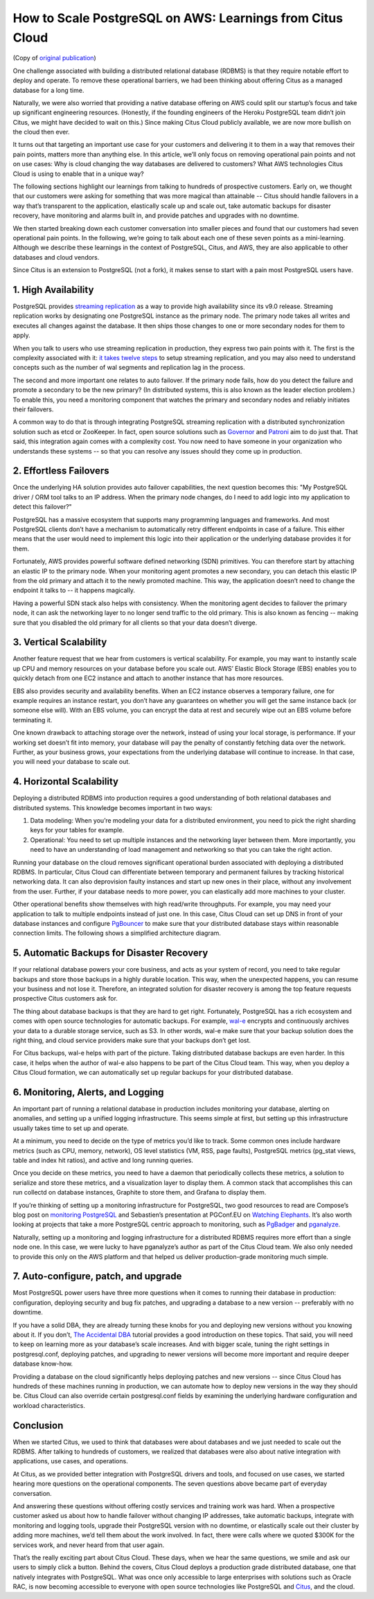 .. _why_cloud:

How to Scale PostgreSQL on AWS: Learnings from Citus Cloud
##########################################################

(Copy of `original publication <https://www.citusdata.com/blog/2017/03/10/how-to-scale-postgresql-on-aws/>`__)

One challenge associated with building a distributed relational database
(RDBMS) is that they require notable effort to deploy and operate. To
remove these operational barriers, we had been thinking about offering
Citus as a managed database for a long time.

Naturally, we were also worried that providing a native database
offering on AWS could split our startup’s focus and take up significant
engineering resources. (Honestly, if the founding engineers of the
Heroku PostgreSQL team didn’t join Citus, we might have decided to wait
on this.) Since making Citus Cloud publicly available, we are now more
bullish on the cloud then ever.

It turns out that targeting an important use case for your customers and
delivering it to them in a way that removes their pain points, matters
more than anything else. In this article, we’ll only focus on removing
operational pain points and not on use cases: Why is cloud changing the
way databases are delivered to customers? What AWS technologies Citus
Cloud is using to enable that in a unique way?

The following sections highlight our learnings from talking to hundreds
of prospective customers. Early on, we thought that our customers were
asking for something that was more magical than attainable -- Citus
should handle failovers in a way that’s transparent to the application,
elastically scale up and scale out, take automatic backups for disaster
recovery, have monitoring and alarms built in, and provide patches and
upgrades with no downtime.

We then started breaking down each customer conversation into smaller
pieces and found that our customers had seven operational pain points.
In the following, we’re going to talk about each one of these seven
points as a mini-learning. Although we describe these learnings in the
context of PostgreSQL, Citus, and AWS, they are also applicable to other
databases and cloud vendors.

Since Citus is an extension to PostgreSQL (not a fork), it makes sense
to start with a pain most PostgreSQL users have.

1. High Availability
~~~~~~~~~~~~~~~~~~~~

PostgreSQL provides `streaming
replication <https://www.postgresql.org/docs/current/static/warm-standby.html>`__
as a way to provide high availability since its v9.0 release. Streaming
replication works by designating one PostgreSQL instance as the primary
node. The primary node takes all writes and executes all changes against
the database. It then ships those changes to one or more secondary nodes
for them to apply.

When you talk to users who use streaming replication in production, they
express two pain points with it. The first is the complexity associated
with it: `it takes twelve
steps <https://wiki.postgresql.org/wiki/Streaming_Replication>`__ to
setup streaming replication, and you may also need to understand
concepts such as the number of wal segments and replication lag in the
process.

The second and more important one relates to auto failover. If the
primary node fails, how do you detect the failure and promote a
secondary to be the new primary? (In distributed systems, this is also
known as the leader election problem.) To enable this, you need a
monitoring component that watches the primary and secondary nodes and
reliably initiates their failovers.

.. image:: ../images/citus-cloud-diagrams.png

A common way to do that is through integrating PostgreSQL streaming
replication with a distributed synchronization solution such as etcd or
ZooKeeper. In fact, open source solutions such as
`Governor <https://github.com/compose/governor>`__ and
`Patroni <https://github.com/zalando/patroni>`__ aim to do just that.
That said, this integration again comes with a complexity cost. You now
need to have someone in your organization who understands these systems
-- so that you can resolve any issues should they come up in production.

2. Effortless Failovers
~~~~~~~~~~~~~~~~~~~~~~~

Once the underlying HA solution provides auto failover capabilities, the
next question becomes this: "My PostgreSQL driver / ORM tool talks to an
IP address. When the primary node changes, do I need to add logic into
my application to detect this failover?"

PostgreSQL has a massive ecosystem that supports many programming
languages and frameworks. And most PostgreSQL clients don’t have a
mechanism to automatically retry different endpoints in case of a
failure. This either means that the user would need to implement this
logic into their application or the underlying database provides it for
them.

Fortunately, AWS provides powerful software defined networking (SDN)
primitives. You can therefore start by attaching an elastic IP to the
primary node. When your monitoring agent promotes a new secondary, you
can detach this elastic IP from the old primary and attach it to the
newly promoted machine. This way, the application doesn’t need to change
the endpoint it talks to -- it happens magically.

.. image:: ../images/citus-cloud-elastic-ip.png

Having a powerful SDN stack also helps with consistency. When the
monitoring agent decides to failover the primary node, it can ask the
networking layer to no longer send traffic to the old primary. This is
also known as fencing -- making sure that you disabled the old primary
for all clients so that your data doesn’t diverge.

3. Vertical Scalability
~~~~~~~~~~~~~~~~~~~~~~~

Another feature request that we hear from customers is vertical
scalability. For example, you may want to instantly scale up CPU and
memory resources on your database before you scale out. AWS’ Elastic
Block Storage (EBS) enables you to quickly detach from one EC2 instance
and attach to another instance that has more resources.

EBS also provides security and availability benefits. When an EC2
instance observes a temporary failure, one for example requires an
instance restart, you don’t have any guarantees on whether you will get
the same instance back (or someone else will). With an EBS volume, you
can encrypt the data at rest and securely wipe out an EBS volume before
terminating it.

.. image:: ../images/citus-cloud-vertical-scale.png

One known drawback to attaching storage over the network, instead of
using your local storage, is performance. If your working set doesn’t
fit into memory, your database will pay the penalty of constantly
fetching data over the network. Further, as your business grows, your
expectations from the underlying database will continue to increase. In
that case, you will need your database to scale out.

4. Horizontal Scalability
~~~~~~~~~~~~~~~~~~~~~~~~~

Deploying a distributed RDBMS into production requires a good
understanding of both relational databases and distributed systems. This
knowledge becomes important in two ways:

1. Data modeling: When you’re modeling your data for a distributed
   environment, you need to pick the right sharding keys for your tables
   for example.
2. Operational: You need to set up multiple instances and the networking
   layer between them. More importantly, you need to have an
   understanding of load management and networking so that you can take
   the right action.

Running your database on the cloud removes significant operational
burden associated with deploying a distributed RDBMS. In particular,
Citus Cloud can differentiate between temporary and permanent failures
by tracking historical networking data. It can also deprovision faulty
instances and start up new ones in their place, without any involvement
from the user. Further, if your database needs to more power, you can
elastically add more machines to your cluster.

Other operational benefits show themselves with high read/write
throughputs. For example, you may need your application to talk to
multiple endpoints instead of just one. In this case, Citus Cloud can
set up DNS in front of your database instances and configure
`PgBouncer <https://pgbouncer.github.io/>`__ to make sure that your
distributed database stays within reasonable connection limits. The
following shows a simplified architecture diagram.

.. image:: ../images/citus-cloud-horizontal-scale.png

5. Automatic Backups for Disaster Recovery
~~~~~~~~~~~~~~~~~~~~~~~~~~~~~~~~~~~~~~~~~~

If your relational database powers your core business, and acts as your
system of record, you need to take regular backups and store those
backups in a highly durable location. This way, when the unexpected
happens, you can resume your business and not lose it. Therefore, an
integrated solution for disaster recovery is among the top feature
requests prospective Citus customers ask for.

The thing about database backups is that they are hard to get right.
Fortunately, PostgreSQL has a rich ecosystem and comes with open source
technologies for automatic backups. For example,
`wal-e <https://github.com/wal-e/wal-e>`__ encrypts and continuously
archives your data to a durable storage service, such as S3. In other
words, wal-e make sure that your backup solution does the right thing,
and cloud service providers make sure that your backups don’t get lost.

.. image:: ../images/citus-cloud-auto-backup.png

For Citus backups, wal-e helps with part of the picture. Taking
distributed database backups are even harder. In this case, it helps
when the author of wal-e also happens to be part of the Citus Cloud
team. This way, when you deploy a Citus Cloud formation, we can
automatically set up regular backups for your distributed database.

6. Monitoring, Alerts, and Logging
~~~~~~~~~~~~~~~~~~~~~~~~~~~~~~~~~~

An important part of running a relational database in production
includes monitoring your database, alerting on anomalies, and setting up
a unified logging infrastructure. This seems simple at first, but
setting up this infrastructure usually takes time to set up and operate.

At a minimum, you need to decide on the type of metrics you’d like to
track. Some common ones include hardware metrics (such as CPU, memory,
network), OS level statistics (VM, RSS, page faults), PostgreSQL metrics
(pg\_stat views, table and index hit ratios), and active and long
running queries.

Once you decide on these metrics, you need to have a daemon that
periodically collects these metrics, a solution to serialize and store
these metrics, and a visualization layer to display them. A common stack
that accomplishes this can run collectd on database instances, Graphite
to store them, and Grafana to display them.

.. image:: ../images/citus-cloud-monitoring.png

If you’re thinking of setting up a monitoring infrastructure for
PostgreSQL, two good resources to read are Compose’s blog post on
`monitoring
PostgreSQL <https://www.compose.com/articles/elephant-watching-monitoring-postgresql/>`__
and Sebastien’s presentation at PGConf.EU on `Watching
Elephants <https://wiki.postgresql.org/images/b/bc/Pgconfeu12-collectd%2Bpsql.pdf>`__.
It’s also worth looking at projects that take a more PostgreSQL centric
approach to monitoring, such as
`PgBadger <https://github.com/dalibo/pgbadger>`__ and
`pganalyze <https://pganalyze.com/>`__.

Naturally, setting up a monitoring and logging infrastructure for a
distributed RDBMS requires more effort than a single node one. In this
case, we were lucky to have pganalyze’s author as part of the Citus
Cloud team. We also only needed to provide this only on the AWS platform
and that helped us deliver production-grade monitoring much simple.

.. image:: ../images/citus-cloud-monitoring-2.png

7. Auto-configure, patch, and upgrade
~~~~~~~~~~~~~~~~~~~~~~~~~~~~~~~~~~~~~

Most PostgreSQL power users have three more questions when it comes to
running their database in production: configuration, deploying security
and bug fix patches, and upgrading a database to a new version --
preferably with no downtime.

If you have a solid DBA, they are already turning these knobs for you
and deploying new versions without you knowing about it. If you don’t,
`The Accidental DBA <https://www.youtube.com/watch?v=qoQRGl_P2aQ>`__
tutorial provides a good introduction on these topics. That said, you
will need to keep on learning more as your database’s scale increases.
And with bigger scale, tuning the right settings in postgresql.conf,
deploying patches, and upgrading to newer versions will become more
important and require deeper database know-how.

Providing a database on the cloud significantly helps deploying patches
and new versions -- since Citus Cloud has hundreds of these machines
running in production, we can automate how to deploy new versions in the
way they should be. Citus Cloud can also override certain
postgresql.conf fields by examining the underlying hardware
configuration and workload characteristics.

Conclusion
~~~~~~~~~~

When we started Citus, we used to think that databases were about
databases and we just needed to scale out the RDBMS. After talking to
hundreds of customers, we realized that databases were also about native
integration with applications, use cases, and operations.

At Citus, as we provided better integration with PostgreSQL drivers and
tools, and focused on use cases, we started hearing more questions on
the operational components. The seven questions above became part of
everyday conversation.

And answering these questions without offering costly services and
training work was hard. When a prospective customer asked us about how
to handle failover without changing IP addresses, take automatic
backups, integrate with monitoring and logging tools, upgrade their
PostgreSQL version with no downtime, or elastically scale out their
cluster by adding more machines, we’d tell them about the work involved.
In fact, there were calls where we quoted $300K for the services work,
and never heard from that user again.

That’s the really exciting part about Citus Cloud. These days, when we
hear the same questions, we smile and ask our users to simply click a
button. Behind the covers, Citus Cloud deploys a production grade
distributed database, one that natively integrates with PostgreSQL. What
was once only accessible to large enterprises with solutions such as
Oracle RAC, is now becoming accessible to everyone with open source
technologies like PostgreSQL and
`Citus <https://github.com/citusdata/citus>`__, and the cloud.
